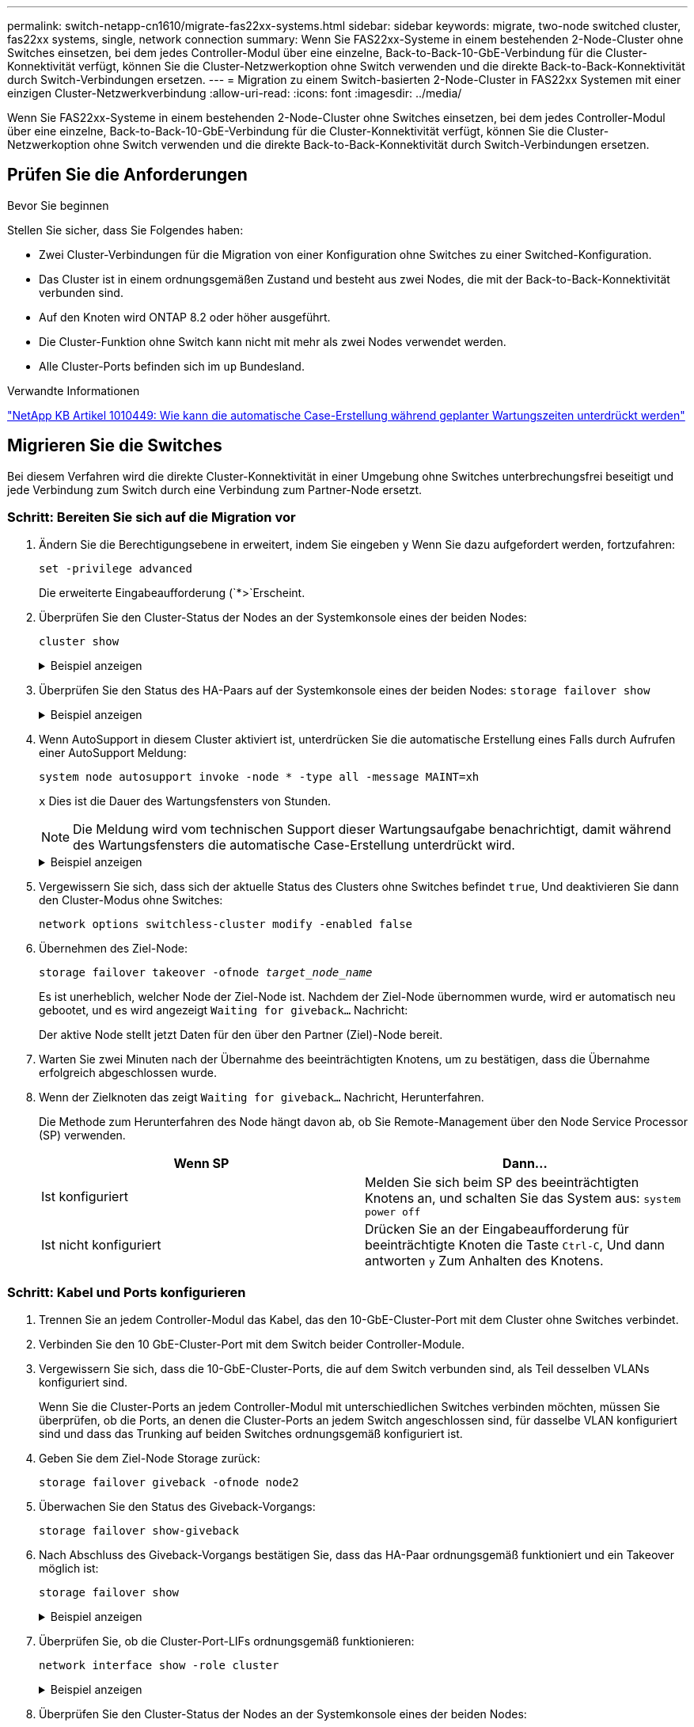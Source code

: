 ---
permalink: switch-netapp-cn1610/migrate-fas22xx-systems.html 
sidebar: sidebar 
keywords: migrate, two-node switched cluster, fas22xx systems, single, network connection 
summary: Wenn Sie FAS22xx-Systeme in einem bestehenden 2-Node-Cluster ohne Switches einsetzen, bei dem jedes Controller-Modul über eine einzelne, Back-to-Back-10-GbE-Verbindung für die Cluster-Konnektivität verfügt, können Sie die Cluster-Netzwerkoption ohne Switch verwenden und die direkte Back-to-Back-Konnektivität durch Switch-Verbindungen ersetzen. 
---
= Migration zu einem Switch-basierten 2-Node-Cluster in FAS22xx Systemen mit einer einzigen Cluster-Netzwerkverbindung
:allow-uri-read: 
:icons: font
:imagesdir: ../media/


[role="lead"]
Wenn Sie FAS22xx-Systeme in einem bestehenden 2-Node-Cluster ohne Switches einsetzen, bei dem jedes Controller-Modul über eine einzelne, Back-to-Back-10-GbE-Verbindung für die Cluster-Konnektivität verfügt, können Sie die Cluster-Netzwerkoption ohne Switch verwenden und die direkte Back-to-Back-Konnektivität durch Switch-Verbindungen ersetzen.



== Prüfen Sie die Anforderungen

.Bevor Sie beginnen
Stellen Sie sicher, dass Sie Folgendes haben:

* Zwei Cluster-Verbindungen für die Migration von einer Konfiguration ohne Switches zu einer Switched-Konfiguration.
* Das Cluster ist in einem ordnungsgemäßen Zustand und besteht aus zwei Nodes, die mit der Back-to-Back-Konnektivität verbunden sind.
* Auf den Knoten wird ONTAP 8.2 oder höher ausgeführt.
* Die Cluster-Funktion ohne Switch kann nicht mit mehr als zwei Nodes verwendet werden.
* Alle Cluster-Ports befinden sich im `up` Bundesland.


.Verwandte Informationen
https://kb.netapp.com/Advice_and_Troubleshooting/Data_Storage_Software/ONTAP_OS/How_to_suppress_automatic_case_creation_during_scheduled_maintenance_windows["NetApp KB Artikel 1010449: Wie kann die automatische Case-Erstellung während geplanter Wartungszeiten unterdrückt werden"^]



== Migrieren Sie die Switches

Bei diesem Verfahren wird die direkte Cluster-Konnektivität in einer Umgebung ohne Switches unterbrechungsfrei beseitigt und jede Verbindung zum Switch durch eine Verbindung zum Partner-Node ersetzt.



=== Schritt: Bereiten Sie sich auf die Migration vor

. Ändern Sie die Berechtigungsebene in erweitert, indem Sie eingeben `y` Wenn Sie dazu aufgefordert werden, fortzufahren:
+
`set -privilege advanced`

+
Die erweiterte Eingabeaufforderung (`*>`Erscheint.

. Überprüfen Sie den Cluster-Status der Nodes an der Systemkonsole eines der beiden Nodes:
+
`cluster show`

+
.Beispiel anzeigen
[%collapsible]
====
Im folgenden Beispiel werden Informationen über den Systemzustand und die Berechtigung der Nodes im Cluster angezeigt:

[listing]
----

cluster::*> cluster show
Node                 Health  Eligibility   Epsilon
-------------------- ------- ------------  ------------
node1                true    true          false
node2                true    true          false

2 entries were displayed.
----
====
. Überprüfen Sie den Status des HA-Paars auf der Systemkonsole eines der beiden Nodes: `storage failover show`
+
.Beispiel anzeigen
[%collapsible]
====
Das folgende Beispiel zeigt den Status von node1 und node2:

[listing]
----

Node           Partner        Possible State Description
-------------- -------------- -------- -------------------------------------
node1          node2          true      Connected to node2
node2          node1          true      Connected to node1

2 entries were displayed.
----
====
. Wenn AutoSupport in diesem Cluster aktiviert ist, unterdrücken Sie die automatische Erstellung eines Falls durch Aufrufen einer AutoSupport Meldung:
+
`system node autosupport invoke -node * -type all -message MAINT=xh`

+
`x` Dies ist die Dauer des Wartungsfensters von Stunden.

+

NOTE: Die Meldung wird vom technischen Support dieser Wartungsaufgabe benachrichtigt, damit während des Wartungsfensters die automatische Case-Erstellung unterdrückt wird.

+
.Beispiel anzeigen
[%collapsible]
====
Mit dem folgenden Befehl wird die automatische Case-Erstellung für zwei Stunden unterdrückt:

[listing]
----
cluster::*> system node autosupport invoke -node * -type all -message MAINT=2h
----
====
. Vergewissern Sie sich, dass sich der aktuelle Status des Clusters ohne Switches befindet `true`, Und deaktivieren Sie dann den Cluster-Modus ohne Switches:
+
`network options switchless-cluster modify -enabled false`

. Übernehmen des Ziel-Node:
+
`storage failover takeover -ofnode _target_node_name_`

+
Es ist unerheblich, welcher Node der Ziel-Node ist. Nachdem der Ziel-Node übernommen wurde, wird er automatisch neu gebootet, und es wird angezeigt `Waiting for giveback...` Nachricht:

+
Der aktive Node stellt jetzt Daten für den über den Partner (Ziel)-Node bereit.

. Warten Sie zwei Minuten nach der Übernahme des beeinträchtigten Knotens, um zu bestätigen, dass die Übernahme erfolgreich abgeschlossen wurde.
. Wenn der Zielknoten das zeigt `Waiting for giveback...` Nachricht, Herunterfahren.
+
Die Methode zum Herunterfahren des Node hängt davon ab, ob Sie Remote-Management über den Node Service Processor (SP) verwenden.

+
|===
| Wenn SP | Dann... 


 a| 
Ist konfiguriert
 a| 
Melden Sie sich beim SP des beeinträchtigten Knotens an, und schalten Sie das System aus: `system power off`



 a| 
Ist nicht konfiguriert
 a| 
Drücken Sie an der Eingabeaufforderung für beeinträchtigte Knoten die Taste `Ctrl-C`, Und dann antworten `y` Zum Anhalten des Knotens.

|===




=== Schritt: Kabel und Ports konfigurieren

. Trennen Sie an jedem Controller-Modul das Kabel, das den 10-GbE-Cluster-Port mit dem Cluster ohne Switches verbindet.
. Verbinden Sie den 10 GbE-Cluster-Port mit dem Switch beider Controller-Module.
. Vergewissern Sie sich, dass die 10-GbE-Cluster-Ports, die auf dem Switch verbunden sind, als Teil desselben VLANs konfiguriert sind.
+
Wenn Sie die Cluster-Ports an jedem Controller-Modul mit unterschiedlichen Switches verbinden möchten, müssen Sie überprüfen, ob die Ports, an denen die Cluster-Ports an jedem Switch angeschlossen sind, für dasselbe VLAN konfiguriert sind und dass das Trunking auf beiden Switches ordnungsgemäß konfiguriert ist.

. Geben Sie dem Ziel-Node Storage zurück:
+
`storage failover giveback -ofnode node2`

. Überwachen Sie den Status des Giveback-Vorgangs:
+
`storage failover show-giveback`

. Nach Abschluss des Giveback-Vorgangs bestätigen Sie, dass das HA-Paar ordnungsgemäß funktioniert und ein Takeover möglich ist:
+
`storage failover show`

+
.Beispiel anzeigen
[%collapsible]
====
Die Ausgabe sollte wie folgt aussehen:

[listing]
----

Node           Partner        Possible State Description
-------------- -------------- -------- -------------------------------------
node1          node2          true      Connected to node2
node2          node1          true      Connected to node1

2 entries were displayed.
----
====
. Überprüfen Sie, ob die Cluster-Port-LIFs ordnungsgemäß funktionieren:
+
`network interface show -role cluster`

+
.Beispiel anzeigen
[%collapsible]
====
Das folgende Beispiel zeigt, dass die LIFs sind `up` Auf node1 und node2 und dass die "is Home" Spalte Ergebnisse sind `true`:

[listing]
----

cluster::*> network interface show -role cluster
            Logical    Status     Network            Current       Current Is
Vserver     Interface  Admin/Oper Address/Mask       Node          Port    Home
----------- ---------- ---------- ------------------ ------------- ------- ----
node1
            clus1        up/up    192.168.177.121/24  node1        e1a     true
node2
            clus1        up/up    192.168.177.123/24  node2        e1a     true

2 entries were displayed.
----
====
. Überprüfen Sie den Cluster-Status der Nodes an der Systemkonsole eines der beiden Nodes:
+
`cluster show`

+
.Beispiel anzeigen
[%collapsible]
====
Im folgenden Beispiel werden Informationen über den Systemzustand und die Berechtigung der Nodes im Cluster angezeigt:

[listing]
----

cluster::*> cluster show
Node                 Health  Eligibility   Epsilon
-------------------- ------- ------------  ------------
node1                true    true          false
node2                true    true          false

2 entries were displayed.
----
====
. Überprüfen Sie die Konnektivität der Remote-Cluster-Schnittstellen:


[role="tabbed-block"]
====
.ONTAP 9.9.1 und höher
--
Sie können das verwenden `network interface check cluster-connectivity` Befehl, um eine Zugriffsprüfung für die Cluster-Konnektivität zu starten und dann Details anzuzeigen:

`network interface check cluster-connectivity start` Und `network interface check cluster-connectivity show`

[listing, subs="+quotes"]
----
cluster1::*> *network interface check cluster-connectivity start*
----
*HINWEIS:* Warten Sie einige Sekunden, bevor Sie den Befehl ausführen `show`, um die Details anzuzeigen.

[listing, subs="+quotes"]
----
cluster1::*> *network interface check cluster-connectivity show*
                                  Source           Destination      Packet
Node   Date                       LIF              LIF              Loss
------ -------------------------- ---------------- ---------------- -----------
node1
       3/5/2022 19:21:18 -06:00   node1_clus2      node2-clus1      none
       3/5/2022 19:21:20 -06:00   node1_clus2      node2_clus2      none
node2
       3/5/2022 19:21:18 -06:00   node2_clus2      node1_clus1      none
       3/5/2022 19:21:20 -06:00   node2_clus2      node1_clus2      none
----
--
.Alle ONTAP Versionen
--
Sie können für alle ONTAP Versionen auch den verwenden `cluster ping-cluster -node <name>` Befehl zum Überprüfen der Konnektivität:

`cluster ping-cluster -node <name>`

[listing, subs="+quotes"]
----
cluster1::*> *cluster ping-cluster -node local*
Host is node2
Getting addresses from network interface table...
Cluster node1_clus1 169.254.209.69 node1 e0a
Cluster node1_clus2 169.254.49.125 node1 e0b
Cluster node2_clus1 169.254.47.194 node2 e0a
Cluster node2_clus2 169.254.19.183 node2 e0b
Local = 169.254.47.194 169.254.19.183
Remote = 169.254.209.69 169.254.49.125
Cluster Vserver Id = 4294967293
Ping status:....
Basic connectivity succeeds on 4 path(s)
Basic connectivity fails on 0 path(s)
................
Detected 9000 byte MTU on 4 path(s):
Local 169.254.47.194 to Remote 169.254.209.69
Local 169.254.47.194 to Remote 169.254.49.125
Local 169.254.19.183 to Remote 169.254.209.69
Local 169.254.19.183 to Remote 169.254.49.125
Larger than PMTU communication succeeds on 4 path(s)
RPC status:
2 paths up, 0 paths down (tcp check)
2 paths up, 0 paths down (udp check)
----
--
====


=== Schritt 3: Führen Sie den Vorgang durch

. Wenn Sie die automatische Erstellung eines Cases unterdrückten, können Sie sie erneut aktivieren, indem Sie eine AutoSupport Meldung aufrufen:
+
`system node autosupport invoke -node * -type all -message MAINT=END`

+
.Beispiel anzeigen
[%collapsible]
====
[listing]
----
cluster::*> system node autosupport invoke -node * -type all -message MAINT=END
----
====
. Ändern Sie die Berechtigungsebene zurück in den Administrator:
+
`set -privilege admin`


